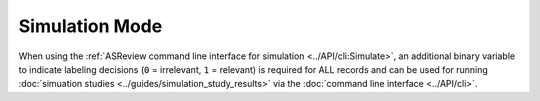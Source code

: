 ﻿Simulation Mode
================

When using the :ref:`ASReview command line interface for simulation
<../API/cli:Simulate>`, an additional binary variable to indicate labeling
decisions (``0`` = irrelevant, ``1`` = relevant) is required for ALL records
and can be used for running :doc:`simuation studies
<../guides/simulation_study_results>` via the :doc:`command line interface
<../API/cli>`. 


